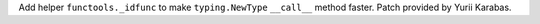 Add helper ``functools._idfunc`` to make ``typing.NewType`` ``__call__``
method faster. Patch provided by Yurii Karabas.
